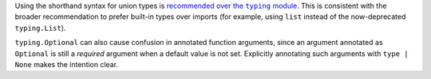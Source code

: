 Using the shorthand syntax for union types is |recommended over the typing module|__. This is consistent with the broader recommendation to prefer built-in types over imports (for example, using ``list`` instead of the now-deprecated ``typing.List``).

``typing.Optional`` can also cause confusion in annotated function arguments, since an argument annotated as ``Optional`` is still a *required* argument when a default value is not set. Explicitly annotating such arguments with ``type | None`` makes the intention clear.

.. |recommended over the typing module| replace:: recommended over the ``typing`` module
__ https://docs.python.org/3/library/typing.html#typing.Union
